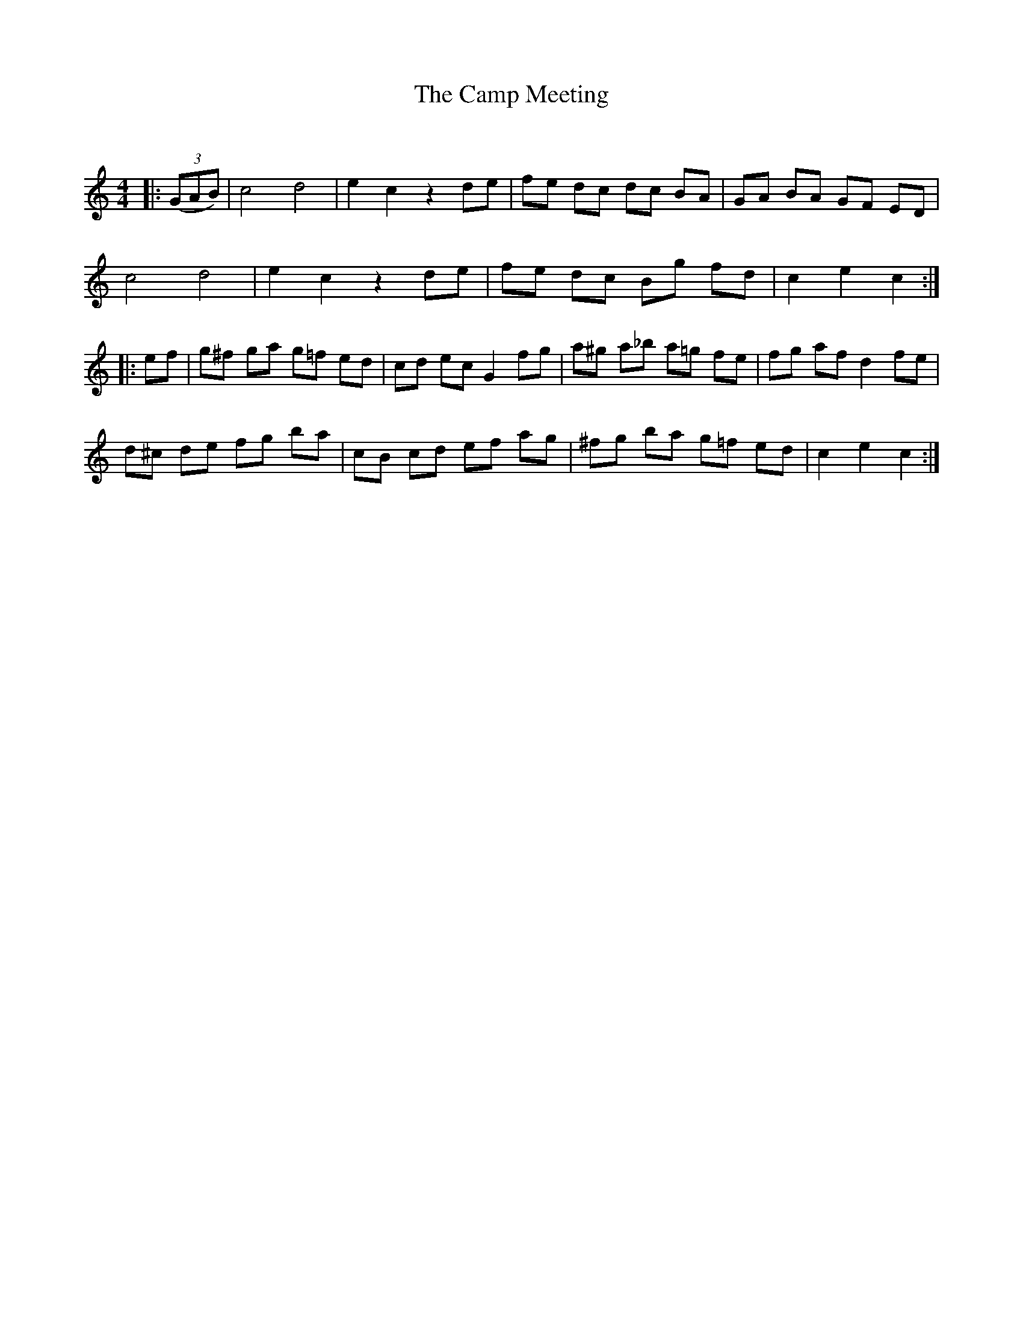 X:1
T: The Camp Meeting
C:
R:Reel
Q: 232
K:C
M:4/4
L:1/8
|:((3GAB)|c4 d4|e2 c2 z2 de|fe dc dc BA|GA BA GF ED|
c4 d4|e2 c2 z2 de|fe dc Bg fd|c2 e2 c2:|
|:ef|g^f ga g=f ed|cd ec G2 fg|a^g a_b a=g fe|fg af d2 fe|
d^c de fg ba|cB cd ef ag|^fg ba g=f ed|c2 e2 c2:|
